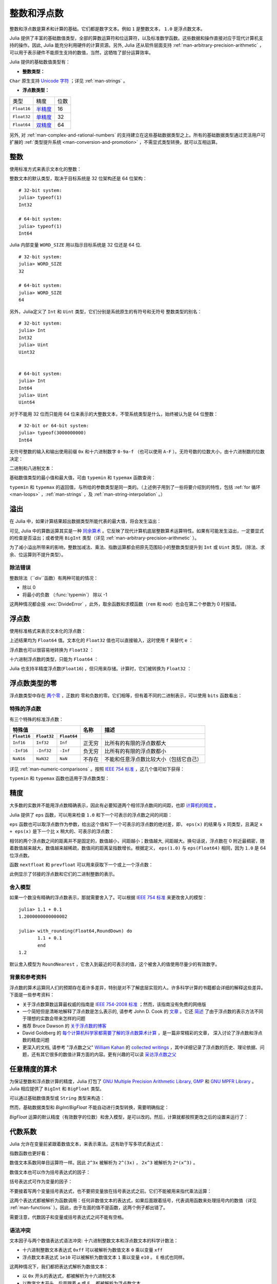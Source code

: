 .. _man-integers-and-floating-point-numbers:

**************
 整数和浮点数
**************

整数和浮点数是算术和计算的基础。它们都是数字文本。例如 ``1`` 是整数文本， ``1.0`` 是浮点数文本。

Julia 提供了丰富的基础数值类型，全部的算数运算符和位运算符，以及标准数学函数。这些数据和操作直接对应于现代计算机支持的操作。因此, Julia 能充分利用硬件的计算资源。另外, Julia 还从软件层面支持 :ref:`man-arbitrary-precision-arithmetic` ，可以用于表示硬件不能原生支持的数值，当然，这牺牲了部分运算效率。

Julia 提供的基础数值类型有：

-  **整数类型：**

===========  =========  ==============  ============== ==================
类型         有符号？  位数            最小值         最大值
-----------  ---------  --------------  -------------- ------------------
``Int8``           ✓       8            -2^7             2^7 - 1
``Uint8``                  8             0               2^8 - 1
``Int16``          ✓       16           -2^15            2^15 - 1
``Uint16``                 16            0               2^16 - 1
``Int32``          ✓       32           -2^31            2^31 - 1
``Uint32``                 32            0               2^32 - 1
``Int64``          ✓       64           -2^63            2^63 - 1
``Uint64``                 64            0               2^64 - 1
``Int128``         ✓       128           -2^127          2^127 - 1
``Uint128``                128           0               2^128 - 1
``Bool``         N/A       8           ``false`` (0)  ``true`` (1)
``Char``         N/A       32          ``'\0'``       ``'\Uffffffff'``
===========  =========  ==============  ============== ==================

``Char`` 原生支持 `Unicode 字符 <http://zh.wikipedia.org/zh-cn/Unicode>`_ ；详见 :ref:`man-strings` 。

-  **浮点数类型：**

=========== ========= ==============
类型        精度      位数
----------- --------- --------------
``Float16`` 半精度_      16
``Float32`` 单精度_    32
``Float64`` 双精度_    64
=========== ========= ==============

.. _半精度: http://en.wikipedia.org/wiki/Half-precision_floating-point_format
.. _单精度: http://zh.wikipedia.org/zh-cn/%E5%96%AE%E7%B2%BE%E5%BA%A6%E6%B5%AE%E9%BB%9E%E6%95%B8
.. _双精度: http://zh.wikipedia.org/zh-cn/%E9%9B%99%E7%B2%BE%E5%BA%A6%E6%B5%AE%E9%BB%9E%E6%95%B8

另外, 对 :ref:`man-complex-and-rational-numbers` 的支持建立在这些基础数据类型之上。所有的基础数据类型通过灵活用户可扩展的 :ref:`类型提升系统 <man-conversion-and-promotion>` ，不需显式类型转换，就可以互相运算。

整数
----

使用标准方式来表示文本化的整数：

.. doctest::

    julia> 1
    1

    julia> 1234
    1234

整数文本的默认类型，取决于目标系统是 32 位架构还是 64 位架构： ::

    # 32-bit system:
    julia> typeof(1)
    Int32

    # 64-bit system:
    julia> typeof(1)
    Int64

Julia 内部变量 ``WORD_SIZE`` 用以指示目标系统是 32 位还是 64 位. ::

    # 32-bit system:
    julia> WORD_SIZE
    32

    # 64-bit system:
    julia> WORD_SIZE
    64
 
另外，Julia定义了 ``Int`` 和 ``Uint`` 类型，它们分别是系统原生的有符号和无符号
整数类型的别名： ::

    # 32-bit system:
    julia> Int
    Int32
    julia> Uint
    Uint32


    # 64-bit system:
    julia> Int
    Int64
    julia> Uint
    Uint64

对于不能用 32 位而只能用 64 位来表示的大整数文本，不管系统类型是什么，始终被认为是 64 位整数： ::

    # 32-bit or 64-bit system:
    julia> typeof(3000000000)
    Int64

无符号整数的输入和输出使用前缀 ``0x`` 和十六进制数字 ``0-9a-f`` （也可以使用 ``A-F`` ）。无符号数的位数大小，由十六进制数的位数决定：

.. doctest::

    julia> 0x1
    0x01

    julia> typeof(ans)
    Uint8

    julia> 0x123
    0x0123

    julia> typeof(ans)
    Uint16

    julia> 0x1234567
    0x01234567

    julia> typeof(ans)
    Uint32

    julia> 0x123456789abcdef
    0x0123456789abcdef

    julia> typeof(ans)
    Uint64

二进制和八进制文本：

.. doctest::

    julia> 0b10
    0x02

    julia> typeof(ans)
    Uint8

    julia> 0o10
    0x08

    julia> typeof(ans)
    Uint8

基础数值类型的最小值和最大值，可由 ``typemin`` 和 ``typemax`` 函数查询：

.. doctest::

    julia> (typemin(Int32), typemax(Int32))
    (-2147483648,2147483647)

    julia> for T = {Int8,Int16,Int32,Int64,Int128,Uint8,Uint16,Uint32,Uint64,Uint128}
             println("$(lpad(T,7)): [$(typemin(T)),$(typemax(T))]")
           end
       Int8: [-128,127]
      Int16: [-32768,32767]
      Int32: [-2147483648,2147483647]
      Int64: [-9223372036854775808,9223372036854775807]
     Int128: [-170141183460469231731687303715884105728,170141183460469231731687303715884105727]
      Uint8: [0,255]
     Uint16: [0,65535]
     Uint32: [0,4294967295]
     Uint64: [0,18446744073709551615]
    Uint128: [0,340282366920938463463374607431768211455]

``typemin`` 和 ``typemax`` 的返回值，与所给的参数类型是同一类的。（上述例子用到了一些将要介绍到的特性，包括 :ref:`for 循环 <man-loops>` ，:ref:`man-strings` ，及 :ref:`man-string-interpolation` 。）


溢出
----

在 Julia 中，如果计算结果超出数据类型所能代表的最大值，将会发生溢出：

.. doctest::

    julia> x = typemax(Int64)
    9223372036854775807
    
    julia> x + 1
    -9223372036854775808

    julia> x + 1 == typemin(Int64)
    true

可见, Julia 中的算数运算其实是一种 `同余算术 <http://zh.wikipedia.org/zh-cn/%E5%90%8C%E9%A4%98>`_ 。它反映了现代计算机底层整数算术运算特性。如果有可能发生溢出，一定要显式的检查是否溢出；或者使用 ``BigInt`` 类型（详见 :ref:`man-arbitrary-precision-arithmetic` ）。

为了减小溢出所带来的影响，整数加减法、乘法、指数运算都会把原先范围较小的整数类型提升到 ``Int`` 或 ``Uint`` 类型。（除法、求余、位运算则不提升类型）。

.. To minimize the practical impact of this overflow, integer addition,
.. subtraction, multiplication, and exponentiation operands are promoted
.. to ``Int`` or ``Uint`` from narrower integer types.  (However,
.. divisions, remainders, and bitwise operations do not promote narrower
.. types.)

除法错误
~~~~~~~~~~~~~~~

整数除法（``div``函数）有两种可能的情况：

- 除以 0
- 将最小的负数 （:func:`typemin`） 除以 -1

这两种情况都会报 :exc:`DivideError` ，此外，取余函数和求模函数（``rem`` 和 ``mod``）也会在第二个参数为 0 时报错。


浮点数
------

使用标准格式来表示文本化的浮点数：

.. doctest::

    julia> 1.0
    1.0

    julia> 1.
    1.0

    julia> 0.5
    0.5

    julia> .5
    0.5

    julia> -1.23
    -1.23

    julia> 1e10
    1.0e10

    julia> 2.5e-4
    0.00025

上述结果均为 ``Float64`` 值。文本化的 ``Float32`` 值也可以直接输入，这时使用 ``f`` 来替代 ``e`` ：

.. doctest::

    julia> 0.5f0
    0.5f0

    julia> typeof(ans)
    Float32

    julia> 2.5f-4
    0.00025f0

浮点数也可以很容易地转换为 ``Float32`` ：

.. doctest::

    julia> float32(-1.5)
    -1.5f0

    julia> typeof(ans)
    Float32

十六进制浮点数的类型，只能为 ``Float64`` ：

.. doctest::

    julia> 0x1p0
    1.0

    julia> 0x1.8p3
    12.0

    julia> 0x.4p-1
    0.125

    julia> typeof(ans)
    Float64

Julia 也支持半精度浮点数(``Float16``) ，但只用来存储。计算时，它们被转换为 ``Float32`` ：

.. doctest::

    julia> sizeof(float16(4.))
    2

    julia> 2*float16(4.)
    8.0f0


浮点数类型的零
--------------

浮点数类型中存在 `两个零 <http://zh.wikipedia.org/zh-cn/%E2%88%920>`_ ，正数的
零和负数的零。它们相等，但有着不同的二进制表示，可以使用 ``bits`` 函数看出：

.. doctest::

    julia> 0.0 == -0.0
    true
    
    julia> bits(0.0)
    "0000000000000000000000000000000000000000000000000000000000000000"
    
    julia> bits(-0.0)
    "1000000000000000000000000000000000000000000000000000000000000000"

.. _man-special-floats:

特殊的浮点数
~~~~~~~~~~~~

有三个特殊的标准浮点数：

=========== =========== ===========  ================= ==========================================
特殊值                               名称              描述
-----------------------------------  ----------------- ------------------------------------------
``Float16`` ``Float32`` ``Float64``
=========== =========== ===========  ================= ==========================================
``Inf16``   ``Inf32``    ``Inf``     正无穷            比所有的有限的浮点数都大
``-Inf16``  ``-Inf32``   ``-Inf``    负无穷            比所有的有限的浮点数都小
``NaN16``   ``NaN32``    ``NaN``     不存在            不能和任意浮点数比较大小（包括它自己）
=========== =========== ===========  ================= ==========================================

详见 :ref:`man-numeric-comparisons` 。按照 `IEEE 754 标准 <http://zh.wikipedia.org/zh-cn/IEEE_754>`_ ，这几个值可如下获得：

.. doctest::

    julia> 1/Inf
    0.0

    julia> 1/0
    Inf

    julia> -5/0
    -Inf

    julia> 0.000001/0
    Inf

    julia> 0/0
    NaN

    julia> 500 + Inf
    Inf

    julia> 500 - Inf
    -Inf

    julia> Inf + Inf
    Inf

    julia> Inf - Inf
    NaN

    julia> Inf * Inf
    Inf

    julia> Inf / Inf
    NaN

    julia> 0 * Inf
    NaN

``typemin`` 和 ``typemax`` 函数也适用于浮点数类型：

.. doctest::

    julia> (typemin(Float16),typemax(Float16))
    (-Inf16,Inf16)

    julia> (typemin(Float32),typemax(Float32))
    (-Inf32,Inf32)

    julia> (typemin(Float64),typemax(Float64))
    (-Inf,Inf)


精度
----

大多数的实数并不能用浮点数精确表示，因此有必要知道两个相邻浮点数间的间距，也即 `计算机的精度 <http://en.wikipedia.org/wiki/Machine_epsilon>`_ 。

Julia 提供了 ``eps`` 函数，可以用来检查 ``1.0`` 和下一个可表示的浮点数之间的间距：

.. doctest::

    julia> eps(Float32)
    1.1920929f-7

    julia> eps(Float64)
    2.220446049250313e-16

    julia> eps() # same as eps(Float64)
    2.220446049250313e-16

``eps`` 函数也可以取浮点数作为参数，给出这个值和下一个可表示的浮点数的绝对差，即， ``eps(x)`` 的结果与 ``x`` 同类型，且满足 ``x + eps(x)`` 是下一个比 ``x`` 稍大的、可表示的浮点数：

.. doctest::

    julia> eps(1.0)
    2.220446049250313e-16

    julia> eps(1000.)
    1.1368683772161603e-13

    julia> eps(1e-27)
    1.793662034335766e-43

    julia> eps(0.0)
    5.0e-324

相邻的两个浮点数之间的距离并不是固定的，数值越小，间距越小；数值越大, 间距越大。换句话说，浮点数在 0 附近最稠密，随着数值越来越大，数值越来越稀疏，数值间的距离呈指数增长。根据定义， ``eps(1.0)`` 与 ``eps(Float64)`` 相同，因为 ``1.0`` 是 64 位浮点数。

函数 ``nextfloat`` 和 ``prevfloat`` 可以用来获取下一个或上一个浮点数：

.. doctest::

    julia> x = 1.25f0
    1.25f0
    
    julia> nextfloat(x)
    1.2500001f0
    
    julia> prevfloat(x)
    1.2499999f0
    
    julia> bits(prevfloat(x))
    "00111111100111111111111111111111"
    
    julia> bits(x)
    "00111111101000000000000000000000"
    
    julia> bits(nextfloat(x))
    "00111111101000000000000000000001"

此例显示了邻接的浮点数和它们的二进制整数的表示。

舍入模型
~~~~~~~~

如果一个数没有精确的浮点数表示，那就需要舍入了。可以根据 `IEEE 754 标准 <http://en.wikipedia.org/wiki/IEEE_754-2008>`_ 来更改舍入的模型： ::
    

    julia> 1.1 + 0.1
    1.2000000000000002

    julia> with_rounding(Float64,RoundDown) do
           1.1 + 0.1
           end
    1.2

默认舍入模型为 ``RoundNearest`` ，它舍入到最近的可表示的值，这个被舍入的值使用尽量少的有效数字。

背景和参考资料
~~~~~~~~~~~~~~

浮点数的算术运算同人们的预期存在着许多差异，特别是对不了解底层实现的人。许多科学计算的书籍都会详细的解释这些差异。下面是一些参考资料：

- 关于浮点数算数运算最权威的指南是 `IEEE 754-2008 标准 <http://standards.ieee.org/findstds/standard/754-2008.html>`_ ；然而，该指南没有免费的网络版
- 一个简短但是清晰地解释了浮点数是怎么表示的, 请参考 John D. Cook 的 `文章 <http://www.johndcook.com/blog/2009/04/06/anatomy-of-a-floating-point-number/>`_ 。它还 `简述 <http://www.johndcook.com/blog/2009/04/06/numbers-are-a-leaky-abstraction/>`_ 了由于浮点数的表示方法不同于理想的实数会带来怎样的问题
- 推荐 Bruce Dawson 的 `关于浮点数的博客 <http://randomascii.wordpress.com/2012/05/20/thats-not-normalthe-performance-of-odd-floats/>`_
- David Goldberg 的 `每个计算机科学家都需要了解的浮点数算术计算 <http://citeseerx.ist.psu.edu/viewdoc/download?doi=10.1.1.102.244&rep=rep1&type=pdf>`_ ，是一篇非常精彩的文章， 深入讨论了浮点数和浮点数的精度问题
- 更深入的文档, 请参考 "浮点数之父" `William Kahan <http://en.wikipedia.org/wiki/William_Kahan>`_ 的 `collected writings
  <http://www.cs.berkeley.edu/~wkahan/>`_ ，其中详细记录了浮点数的历史、理论依据、问题，还有其它很多的数值计算方面的内容。更有兴趣的可以读 `采访浮点数之父 <http://www.cs.berkeley.edu/~wkahan/ieee754status/754story.html>`_

.. _man-arbitrary-precision-arithmetic:

任意精度的算术
--------------

为保证整数和浮点数计算的精度，Julia 打包了 `GNU Multiple Precision Arithmetic Library, GMP <https://gmplib.org>`_ 和 `GNU MPFR Library <http://www.mpfr.org>`_ 。Julia 相应提供了 ``BigInt`` 和 ``BigFloat`` 类型。

可以通过基础数值类型或 ``String`` 类型来构造：

.. doctest::

    julia> BigInt(typemax(Int64)) + 1
    9223372036854775808

    julia> BigInt("123456789012345678901234567890") + 1
    123456789012345678901234567891

    julia> BigFloat("1.23456789012345678901")
    1.234567890123456789010000000000000000000000000000000000000000000000000000000004e+00 with 256 bits of precision

    julia> BigFloat(2.0^66) / 3
    2.459565876494606882133333333333333333333333333333333333333333333333333333333344e+19 with 256 bits of precision

    julia> factorial(BigInt(40))
    815915283247897734345611269596115894272000000000

然而，基础数据类型和 `BigInt`/`BigFloat` 不能自动进行类型转换，需要明确指定：

.. doctest::

    julia> x = typemin(Int64)
    -9223372036854775808
    
    julia> x = x - 1
    9223372036854775807
    
    julia> typeof(x)
    Int64

    julia> y = BigInt(typemin(Int64))
    -9223372036854775808
    
    julia> y = y - 1
    -9223372036854775809
    
    julia> typeof(y)
    BigInt (constructor with 10 methods)

`BigFloat` 运算的默认精度（有效数字的位数）和舍入模型，是可以改的。然后，计算就都按照更改之后的设置来运行了：

.. doctest::

    julia> with_rounding(BigFloat,RoundUp) do
           BigFloat(1) + BigFloat("0.1")
           end
    1.100000000000000000000000000000000000000000000000000000000000000000000000000003e+00 with 256 bits of precision

    julia> with_rounding(BigFloat,RoundDown) do
           BigFloat(1) + BigFloat("0.1")
           end
    1.099999999999999999999999999999999999999999999999999999999999999999999999999986e+00 with 256 bits of precision

    julia> with_bigfloat_precision(40) do
           BigFloat(1) + BigFloat("0.1")
           end
    1.1000000000004e+00 with 40 bits of precision

   
.. _man-numeric-literal-coefficients:

代数系数
--------

Julia 允许在变量前紧跟着数值文本，来表示乘法。这有助于写多项式表达式：

.. doctest::

    julia> x = 3
    3

    julia> 2x^2 - 3x + 1
    10

    julia> 1.5x^2 - .5x + 1
    13.0

指数函数也更好看：

.. doctest::

    julia> 2^2x
    64

数值文本系数同单目运算符一样。因此 ``2^3x`` 被解析为 ``2^(3x)`` ， ``2x^3`` 被解析为 ``2*(x^3)`` 。

数值文本也可以作为括号表达式的因子：

.. doctest::

    julia> 2(x-1)^2 - 3(x-1) + 1
    3

括号表达式可作为变量的因子：

.. doctest::

    julia> (x-1)x
    6

不要接着写两个变量括号表达式，也不要把变量放在括号表达式之前。它们不能被用来指代乘法运算：

.. doctest::

    julia> (x-1)(x+1)
    ERROR: type: apply: expected Function, got Int64

    julia> x(x+1)
    ERROR: type: apply: expected Function, got Int64

这两个表达式都被解析为函数调用：任何非数值文本的表达式，如果后面跟着括号，代表调用函数来处理括号内的数值（详见 :ref:`man-functions` ）。因此，由于左面的值不是函数，这两个例子都出错了。

需要注意，代数因子和变量或括号表达式之间不能有空格。

语法冲突
~~~~~~~~

文本因子与两个数值表达式语法冲突: 十六进制整数文本和浮点数文本的科学计数法：

-  十六进制整数文本表达式 ``0xff`` 可以被解析为数值文本 ``0`` 乘以变量 ``xff``
-  浮点数文本表达式 ``1e10`` 可以被解析为数值文本 ``1`` 乘以变量 ``e10`` 。 ``E`` 格式也同样。

这两种情况下，我们都把表达式解析为数值文本：

-  以 ``0x`` 开头的表达式，都被解析为十六进制文本
-  以数字文本开头，后面跟着 ``e`` 或 ``E`` ，都被解析为浮点数文本

零和一
------

Julia 提供了一些函数, 用以得到特定数据类型的零和一文本。

===========  =====================================================
函数         说明
-----------  -----------------------------------------------------
``zero(x)``  类型 ``x`` 或变量 ``x`` 的类型下的文本零
``one(x)``   类型 ``x`` 或变量 ``x`` 的类型下的文本一
===========  =====================================================

这俩函数在 :ref:`man-numeric-comparisons` 中可用来避免额外的 :ref:`类型转换 <man-conversion-and-promotion>` 。

例如：

.. doctest::

    julia> zero(Float32)
    0.0f0
    
    julia> zero(1.0)
    0.0

    julia> one(Int32)
    1

    julia> one(BigFloat)
    1.000000000000000000000000000000000000000000000000000000000000000000000000000000